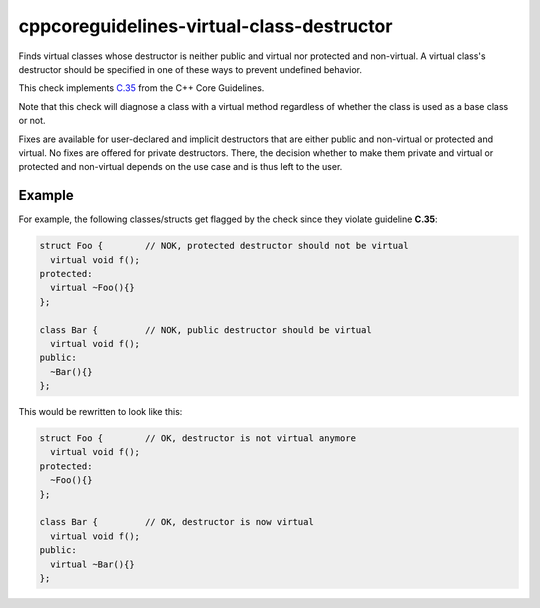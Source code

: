 .. title:: clang-tidy - cppcoreguidelines-virtual-class-destructor

cppcoreguidelines-virtual-class-destructor
===============================================

Finds virtual classes whose destructor is neither public and virtual
nor protected and non-virtual. A virtual class's destructor should be specified
in one of these ways to prevent undefined behavior.

This check implements
`C.35 <http://isocpp.github.io/CppCoreGuidelines/CppCoreGuidelines#Rc-dtor-virtual>`_
from the C++ Core Guidelines.

Note that this check will diagnose a class with a virtual method regardless of
whether the class is used as a base class or not.

Fixes are available for user-declared and implicit destructors that are either
public and non-virtual or protected and virtual. No fixes are offered for
private destructors. There, the decision whether to make them private and
virtual or protected and non-virtual depends on the use case and is thus left
to the user.

Example
-------

For example, the following classes/structs get flagged by the check since they
violate guideline **C.35**:

.. code-block:: c++

  struct Foo {        // NOK, protected destructor should not be virtual
    virtual void f();
  protected:
    virtual ~Foo(){}
  };

  class Bar {         // NOK, public destructor should be virtual
    virtual void f();
  public:
    ~Bar(){}
  };

This would be rewritten to look like this:

.. code-block:: c++

  struct Foo {        // OK, destructor is not virtual anymore
    virtual void f();
  protected:
    ~Foo(){}
  };

  class Bar {         // OK, destructor is now virtual
    virtual void f();
  public:
    virtual ~Bar(){}
  };
